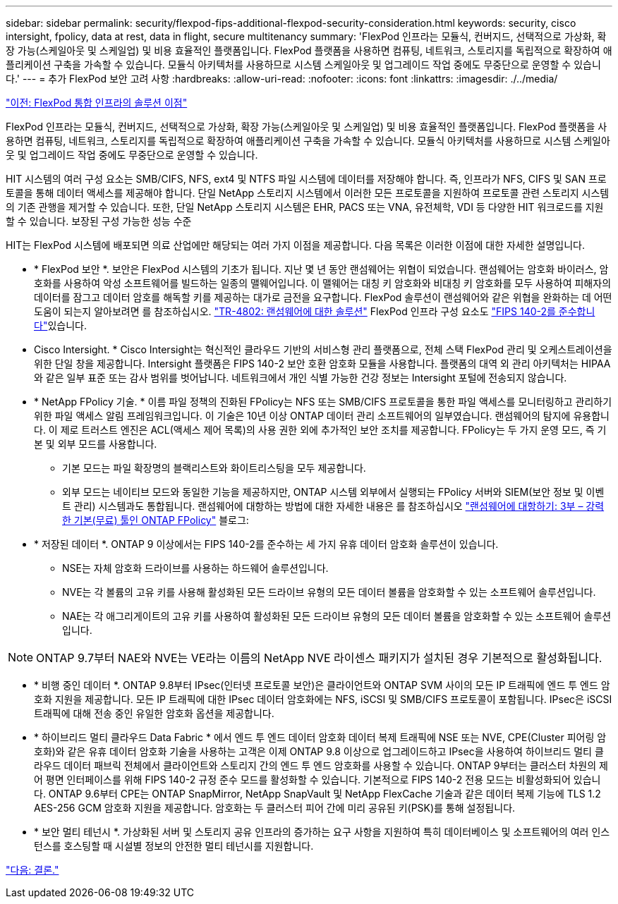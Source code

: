 ---
sidebar: sidebar 
permalink: security/flexpod-fips-additional-flexpod-security-consideration.html 
keywords: security, cisco intersight, fpolicy, data at rest, data in flight, secure multitenancy 
summary: 'FlexPod 인프라는 모듈식, 컨버지드, 선택적으로 가상화, 확장 가능(스케일아웃 및 스케일업) 및 비용 효율적인 플랫폼입니다. FlexPod 플랫폼을 사용하면 컴퓨팅, 네트워크, 스토리지를 독립적으로 확장하여 애플리케이션 구축을 가속할 수 있습니다. 모듈식 아키텍처를 사용하므로 시스템 스케일아웃 및 업그레이드 작업 중에도 무중단으로 운영할 수 있습니다.' 
---
= 추가 FlexPod 보안 고려 사항
:hardbreaks:
:allow-uri-read: 
:nofooter: 
:icons: font
:linkattrs: 
:imagesdir: ./../media/


link:flexpod-fips-solution-benefits-of-flexpod-converged-infrastructure.html["이전: FlexPod 통합 인프라의 솔루션 이점"]

[role="lead"]
FlexPod 인프라는 모듈식, 컨버지드, 선택적으로 가상화, 확장 가능(스케일아웃 및 스케일업) 및 비용 효율적인 플랫폼입니다. FlexPod 플랫폼을 사용하면 컴퓨팅, 네트워크, 스토리지를 독립적으로 확장하여 애플리케이션 구축을 가속할 수 있습니다. 모듈식 아키텍처를 사용하므로 시스템 스케일아웃 및 업그레이드 작업 중에도 무중단으로 운영할 수 있습니다.

HIT 시스템의 여러 구성 요소는 SMB/CIFS, NFS, ext4 및 NTFS 파일 시스템에 데이터를 저장해야 합니다. 즉, 인프라가 NFS, CIFS 및 SAN 프로토콜을 통해 데이터 액세스를 제공해야 합니다. 단일 NetApp 스토리지 시스템에서 이러한 모든 프로토콜을 지원하여 프로토콜 관련 스토리지 시스템의 기존 관행을 제거할 수 있습니다. 또한, 단일 NetApp 스토리지 시스템은 EHR, PACS 또는 VNA, 유전체학, VDI 등 다양한 HIT 워크로드를 지원할 수 있습니다. 보장된 구성 가능한 성능 수준

HIT는 FlexPod 시스템에 배포되면 의료 산업에만 해당되는 여러 가지 이점을 제공합니다. 다음 목록은 이러한 이점에 대한 자세한 설명입니다.

* * FlexPod 보안 *. 보안은 FlexPod 시스템의 기초가 됩니다. 지난 몇 년 동안 랜섬웨어는 위협이 되었습니다. 랜섬웨어는 암호화 바이러스, 암호화를 사용하여 악성 소프트웨어를 빌드하는 일종의 맬웨어입니다. 이 맬웨어는 대칭 키 암호화와 비대칭 키 암호화를 모두 사용하여 피해자의 데이터를 잠그고 데이터 암호를 해독할 키를 제공하는 대가로 금전을 요구합니다. FlexPod 솔루션이 랜섬웨어와 같은 위협을 완화하는 데 어떤 도움이 되는지 알아보려면 를 참조하십시오. https://docs.netapp.com/us-en/flexpod/security/security-ransomware_what_is_ransomware.html["TR-4802: 랜섬웨어에 대한 솔루션"^] FlexPod 인프라 구성 요소도 https://nvlpubs.nist.gov/nistpubs/FIPS/NIST.FIPS.140-2.pdf["FIPS 140-2를 준수합니다"^]있습니다.
* Cisco Intersight. * Cisco Intersight는 혁신적인 클라우드 기반의 서비스형 관리 플랫폼으로, 전체 스택 FlexPod 관리 및 오케스트레이션을 위한 단일 창을 제공합니다. Intersight 플랫폼은 FIPS 140-2 보안 호환 암호화 모듈을 사용합니다. 플랫폼의 대역 외 관리 아키텍처는 HIPAA와 같은 일부 표준 또는 감사 범위를 벗어납니다. 네트워크에서 개인 식별 가능한 건강 정보는 Intersight 포털에 전송되지 않습니다.
* * NetApp FPolicy 기술. * 이름 파일 정책의 진화된 FPolicy는 NFS 또는 SMB/CIFS 프로토콜을 통한 파일 액세스를 모니터링하고 관리하기 위한 파일 액세스 알림 프레임워크입니다. 이 기술은 10년 이상 ONTAP 데이터 관리 소프트웨어의 일부였습니다. 랜섬웨어의 탐지에 유용합니다. 이 제로 트러스트 엔진은 ACL(액세스 제어 목록)의 사용 권한 외에 추가적인 보안 조치를 제공합니다. FPolicy는 두 가지 운영 모드, 즉 기본 및 외부 모드를 사용합니다.
+
** 기본 모드는 파일 확장명의 블랙리스트와 화이트리스팅을 모두 제공합니다.
** 외부 모드는 네이티브 모드와 동일한 기능을 제공하지만, ONTAP 시스템 외부에서 실행되는 FPolicy 서버와 SIEM(보안 정보 및 이벤트 관리) 시스템과도 통합됩니다. 랜섬웨어에 대항하는 방법에 대한 자세한 내용은 를 참조하십시오 https://blog.netapp.com/fighting-ransomware-tools["랜섬웨어에 대항하기: 3부 – 강력한 기본(무료) 툴인 ONTAP FPolicy"^] 블로그:


* * 저장된 데이터 *. ONTAP 9 이상에서는 FIPS 140-2를 준수하는 세 가지 유휴 데이터 암호화 솔루션이 있습니다.
+
** NSE는 자체 암호화 드라이브를 사용하는 하드웨어 솔루션입니다.
** NVE는 각 볼륨의 고유 키를 사용해 활성화된 모든 드라이브 유형의 모든 데이터 볼륨을 암호화할 수 있는 소프트웨어 솔루션입니다.
** NAE는 각 애그리게이트의 고유 키를 사용하여 활성화된 모든 드라이브 유형의 모든 데이터 볼륨을 암호화할 수 있는 소프트웨어 솔루션입니다.





NOTE: ONTAP 9.7부터 NAE와 NVE는 VE라는 이름의 NetApp NVE 라이센스 패키지가 설치된 경우 기본적으로 활성화됩니다.

* * 비행 중인 데이터 *. ONTAP 9.8부터 IPsec(인터넷 프로토콜 보안)은 클라이언트와 ONTAP SVM 사이의 모든 IP 트래픽에 엔드 투 엔드 암호화 지원을 제공합니다. 모든 IP 트래픽에 대한 IPsec 데이터 암호화에는 NFS, iSCSI 및 SMB/CIFS 프로토콜이 포함됩니다. IPsec은 iSCSI 트래픽에 대해 전송 중인 유일한 암호화 옵션을 제공합니다.
* * 하이브리드 멀티 클라우드 Data Fabric * 에서 엔드 투 엔드 데이터 암호화 데이터 복제 트래픽에 NSE 또는 NVE, CPE(Cluster 피어링 암호화)와 같은 유휴 데이터 암호화 기술을 사용하는 고객은 이제 ONTAP 9.8 이상으로 업그레이드하고 IPsec을 사용하여 하이브리드 멀티 클라우드 데이터 패브릭 전체에서 클라이언트와 스토리지 간의 엔드 투 엔드 암호화를 사용할 수 있습니다. ONTAP 9부터는 클러스터 차원의 제어 평면 인터페이스를 위해 FIPS 140-2 규정 준수 모드를 활성화할 수 있습니다. 기본적으로 FIPS 140-2 전용 모드는 비활성화되어 있습니다. ONTAP 9.6부터 CPE는 ONTAP SnapMirror, NetApp SnapVault 및 NetApp FlexCache 기술과 같은 데이터 복제 기능에 TLS 1.2 AES-256 GCM 암호화 지원을 제공합니다. 암호화는 두 클러스터 피어 간에 미리 공유된 키(PSK)를 통해 설정됩니다.
* * 보안 멀티 테넌시 *. 가상화된 서버 및 스토리지 공유 인프라의 증가하는 요구 사항을 지원하여 특히 데이터베이스 및 소프트웨어의 여러 인스턴스를 호스팅할 때 시설별 정보의 안전한 멀티 테넌시를 지원합니다.


link:flexpod-fips-conclusion.html["다음: 결론."]
